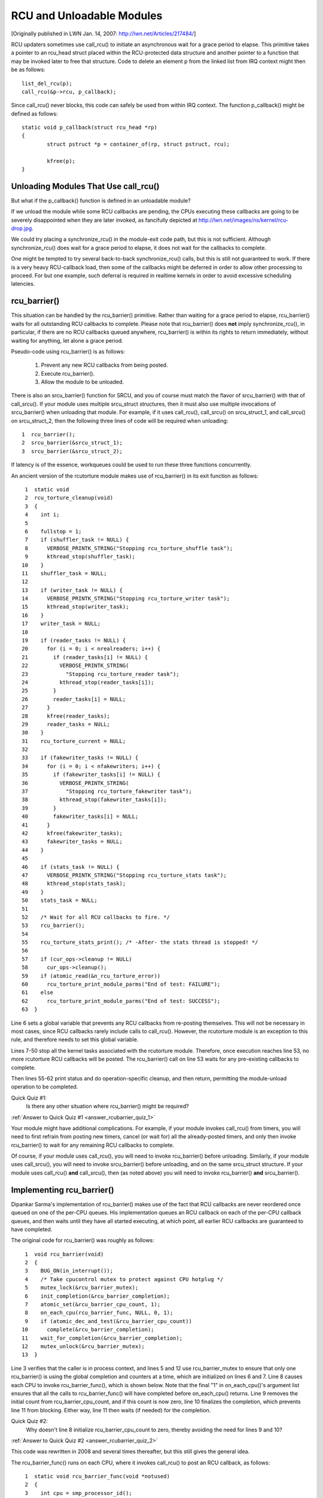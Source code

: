 .. _rcu_barrier:

RCU and Unloadable Modules
==========================

[Originally published in LWN Jan. 14, 2007: http://lwn.net/Articles/217484/]

RCU updaters sometimes use call_rcu() to initiate an asynchronous wait for
a grace period to elapse.  This primitive takes a pointer to an rcu_head
struct placed within the RCU-protected data structure and another pointer
to a function that may be invoked later to free that structure. Code to
delete an element p from the linked list from IRQ context might then be
as follows::

	list_del_rcu(p);
	call_rcu(&p->rcu, p_callback);

Since call_rcu() never blocks, this code can safely be used from within
IRQ context. The function p_callback() might be defined as follows::

	static void p_callback(struct rcu_head *rp)
	{
		struct pstruct *p = container_of(rp, struct pstruct, rcu);

		kfree(p);
	}


Unloading Modules That Use call_rcu()
-------------------------------------

But what if the p_callback() function is defined in an unloadable module?

If we unload the module while some RCU callbacks are pending,
the CPUs executing these callbacks are going to be severely
disappointed when they are later invoked, as fancifully depicted at
http://lwn.net/images/ns/kernel/rcu-drop.jpg.

We could try placing a synchronize_rcu() in the module-exit code path,
but this is not sufficient. Although synchronize_rcu() does wait for a
grace period to elapse, it does not wait for the callbacks to complete.

One might be tempted to try several back-to-back synchronize_rcu()
calls, but this is still not guaranteed to work. If there is a very
heavy RCU-callback load, then some of the callbacks might be deferred in
order to allow other processing to proceed. For but one example, such
deferral is required in realtime kernels in order to avoid excessive
scheduling latencies.


rcu_barrier()
-------------

This situation can be handled by the rcu_barrier() primitive.  Rather
than waiting for a grace period to elapse, rcu_barrier() waits for all
outstanding RCU callbacks to complete.  Please note that rcu_barrier()
does **not** imply synchronize_rcu(), in particular, if there are no RCU
callbacks queued anywhere, rcu_barrier() is within its rights to return
immediately, without waiting for anything, let alone a grace period.

Pseudo-code using rcu_barrier() is as follows:

   1. Prevent any new RCU callbacks from being posted.
   2. Execute rcu_barrier().
   3. Allow the module to be unloaded.

There is also an srcu_barrier() function for SRCU, and you of course
must match the flavor of srcu_barrier() with that of call_srcu().
If your module uses multiple srcu_struct structures, then it must also
use multiple invocations of srcu_barrier() when unloading that module.
For example, if it uses call_rcu(), call_srcu() on srcu_struct_1, and
call_srcu() on srcu_struct_2, then the following three lines of code
will be required when unloading::

  1  rcu_barrier();
  2  srcu_barrier(&srcu_struct_1);
  3  srcu_barrier(&srcu_struct_2);

If latency is of the essence, workqueues could be used to run these
three functions concurrently.

An ancient version of the rcutorture module makes use of rcu_barrier()
in its exit function as follows::

  1  static void
  2  rcu_torture_cleanup(void)
  3  {
  4    int i;
  5
  6    fullstop = 1;
  7    if (shuffler_task != NULL) {
  8      VERBOSE_PRINTK_STRING("Stopping rcu_torture_shuffle task");
  9      kthread_stop(shuffler_task);
 10    }
 11    shuffler_task = NULL;
 12
 13    if (writer_task != NULL) {
 14      VERBOSE_PRINTK_STRING("Stopping rcu_torture_writer task");
 15      kthread_stop(writer_task);
 16    }
 17    writer_task = NULL;
 18
 19    if (reader_tasks != NULL) {
 20      for (i = 0; i < nrealreaders; i++) {
 21        if (reader_tasks[i] != NULL) {
 22          VERBOSE_PRINTK_STRING(
 23            "Stopping rcu_torture_reader task");
 24          kthread_stop(reader_tasks[i]);
 25        }
 26        reader_tasks[i] = NULL;
 27      }
 28      kfree(reader_tasks);
 29      reader_tasks = NULL;
 30    }
 31    rcu_torture_current = NULL;
 32
 33    if (fakewriter_tasks != NULL) {
 34      for (i = 0; i < nfakewriters; i++) {
 35        if (fakewriter_tasks[i] != NULL) {
 36          VERBOSE_PRINTK_STRING(
 37            "Stopping rcu_torture_fakewriter task");
 38          kthread_stop(fakewriter_tasks[i]);
 39        }
 40        fakewriter_tasks[i] = NULL;
 41      }
 42      kfree(fakewriter_tasks);
 43      fakewriter_tasks = NULL;
 44    }
 45
 46    if (stats_task != NULL) {
 47      VERBOSE_PRINTK_STRING("Stopping rcu_torture_stats task");
 48      kthread_stop(stats_task);
 49    }
 50    stats_task = NULL;
 51
 52    /* Wait for all RCU callbacks to fire. */
 53    rcu_barrier();
 54
 55    rcu_torture_stats_print(); /* -After- the stats thread is stopped! */
 56
 57    if (cur_ops->cleanup != NULL)
 58      cur_ops->cleanup();
 59    if (atomic_read(&n_rcu_torture_error))
 60      rcu_torture_print_module_parms("End of test: FAILURE");
 61    else
 62      rcu_torture_print_module_parms("End of test: SUCCESS");
 63  }

Line 6 sets a global variable that prevents any RCU callbacks from
re-posting themselves. This will not be necessary in most cases, since
RCU callbacks rarely include calls to call_rcu(). However, the rcutorture
module is an exception to this rule, and therefore needs to set this
global variable.

Lines 7-50 stop all the kernel tasks associated with the rcutorture
module. Therefore, once execution reaches line 53, no more rcutorture
RCU callbacks will be posted. The rcu_barrier() call on line 53 waits
for any pre-existing callbacks to complete.

Then lines 55-62 print status and do operation-specific cleanup, and
then return, permitting the module-unload operation to be completed.

.. _rcubarrier_quiz_1:

Quick Quiz #1:
	Is there any other situation where rcu_barrier() might
	be required?

:ref:`Answer to Quick Quiz #1 <answer_rcubarrier_quiz_1>`

Your module might have additional complications. For example, if your
module invokes call_rcu() from timers, you will need to first refrain
from posting new timers, cancel (or wait for) all the already-posted
timers, and only then invoke rcu_barrier() to wait for any remaining
RCU callbacks to complete.

Of course, if your module uses call_rcu(), you will need to invoke
rcu_barrier() before unloading.  Similarly, if your module uses
call_srcu(), you will need to invoke srcu_barrier() before unloading,
and on the same srcu_struct structure.  If your module uses call_rcu()
**and** call_srcu(), then (as noted above) you will need to invoke
rcu_barrier() **and** srcu_barrier().


Implementing rcu_barrier()
--------------------------

Dipankar Sarma's implementation of rcu_barrier() makes use of the fact
that RCU callbacks are never reordered once queued on one of the per-CPU
queues. His implementation queues an RCU callback on each of the per-CPU
callback queues, and then waits until they have all started executing, at
which point, all earlier RCU callbacks are guaranteed to have completed.

The original code for rcu_barrier() was roughly as follows::

  1  void rcu_barrier(void)
  2  {
  3    BUG_ON(in_interrupt());
  4    /* Take cpucontrol mutex to protect against CPU hotplug */
  5    mutex_lock(&rcu_barrier_mutex);
  6    init_completion(&rcu_barrier_completion);
  7    atomic_set(&rcu_barrier_cpu_count, 1);
  8    on_each_cpu(rcu_barrier_func, NULL, 0, 1);
  9    if (atomic_dec_and_test(&rcu_barrier_cpu_count))
 10      complete(&rcu_barrier_completion);
 11    wait_for_completion(&rcu_barrier_completion);
 12    mutex_unlock(&rcu_barrier_mutex);
 13  }

Line 3 verifies that the caller is in process context, and lines 5 and 12
use rcu_barrier_mutex to ensure that only one rcu_barrier() is using the
global completion and counters at a time, which are initialized on lines
6 and 7. Line 8 causes each CPU to invoke rcu_barrier_func(), which is
shown below. Note that the final "1" in on_each_cpu()'s argument list
ensures that all the calls to rcu_barrier_func() will have completed
before on_each_cpu() returns. Line 9 removes the initial count from
rcu_barrier_cpu_count, and if this count is now zero, line 10 finalizes
the completion, which prevents line 11 from blocking.  Either way,
line 11 then waits (if needed) for the completion.

.. _rcubarrier_quiz_2:

Quick Quiz #2:
	Why doesn't line 8 initialize rcu_barrier_cpu_count to zero,
	thereby avoiding the need for lines 9 and 10?

:ref:`Answer to Quick Quiz #2 <answer_rcubarrier_quiz_2>`

This code was rewritten in 2008 and several times thereafter, but this
still gives the general idea.

The rcu_barrier_func() runs on each CPU, where it invokes call_rcu()
to post an RCU callback, as follows::

  1  static void rcu_barrier_func(void *notused)
  2  {
  3    int cpu = smp_processor_id();
  4    struct rcu_data *rdp = &per_cpu(rcu_data, cpu);
  5    struct rcu_head *head;
  6
  7    head = &rdp->barrier;
  8    atomic_inc(&rcu_barrier_cpu_count);
  9    call_rcu(head, rcu_barrier_callback);
 10  }

Lines 3 and 4 locate RCU's internal per-CPU rcu_data structure,
which contains the struct rcu_head that needed for the later call to
call_rcu(). Line 7 picks up a pointer to this struct rcu_head, and line
8 increments the global counter. This counter will later be decremented
by the callback. Line 9 then registers the rcu_barrier_callback() on
the current CPU's queue.

The rcu_barrier_callback() function simply atomically decrements the
rcu_barrier_cpu_count variable and finalizes the completion when it
reaches zero, as follows::

  1  static void rcu_barrier_callback(struct rcu_head *notused)
  2  {
  3    if (atomic_dec_and_test(&rcu_barrier_cpu_count))
  4      complete(&rcu_barrier_completion);
  5  }

.. _rcubarrier_quiz_3:

Quick Quiz #3:
	What happens if CPU 0's rcu_barrier_func() executes
	immediately (thus incrementing rcu_barrier_cpu_count to the
	value one), but the other CPU's rcu_barrier_func() invocations
	are delayed for a full grace period? Couldn't this result in
	rcu_barrier() returning prematurely?

:ref:`Answer to Quick Quiz #3 <answer_rcubarrier_quiz_3>`

The current rcu_barrier() implementation is more complex, due to the need
to avoid disturbing idle CPUs (especially on battery-powered systems)
and the need to minimally disturb non-idle CPUs in real-time systems.
In addition, a great many optimizations have been applied.  However,
the code above illustrates the concepts.


rcu_barrier() Summary
---------------------

The rcu_barrier() primitive is used relatively infrequently, since most
code using RCU is in the core kernel rather than in modules. However, if
you are using RCU from an unloadable module, you need to use rcu_barrier()
so that your module may be safely unloaded.


Answers to Quick Quizzes
------------------------

.. _answer_rcubarrier_quiz_1:

Quick Quiz #1:
	Is there any other situation where rcu_barrier() might
	be required?

Answer:
	Interestingly enough, rcu_barrier() was not originally
	implemented for module unloading. Nikita Danilov was using
	RCU in a filesystem, which resulted in a similar situation at
	filesystem-unmount time. Dipankar Sarma coded up rcu_barrier()
	in response, so that Nikita could invoke it during the
	filesystem-unmount process.

	Much later, yours truly hit the RCU module-unload problem when
	implementing rcutorture, and found that rcu_barrier() solves
	this problem as well.

:ref:`Back to Quick Quiz #1 <rcubarrier_quiz_1>`

.. _answer_rcubarrier_quiz_2:

Quick Quiz #2:
	Why doesn't line 8 initialize rcu_barrier_cpu_count to zero,
	thereby avoiding the need for lines 9 and 10?

Answer:
	Suppose that the on_each_cpu() function shown on line 8 was
	delayed, so that CPU 0's rcu_barrier_func() executed and
	the corresponding grace period elapsed, all before CPU 1's
	rcu_barrier_func() started executing.  This would result in
	rcu_barrier_cpu_count being decremented to zero, so that line
	11's wait_for_completion() would return immediately, failing to
	wait for CPU 1's callbacks to be invoked.

	Note that this was not a problem when the rcu_barrier() code
	was first added back in 2005.  This is because on_each_cpu()
	disables preemption, which acted as an RCU read-side critical
	section, thus preventing CPU 0's grace period from completing
	until on_each_cpu() had dealt with all of the CPUs.

	However, with the RCU flavor consolidation around v4.20, this
	possibility was once again ruled out, because the consolidated
	RCU once again waits on nonpreemptible regions of code.

	Nevertheless, that extra count might still be a good idea.
	Relying on these sort of accidents of implementation can result
	in later surprise bugs when the implementation changes.

:ref:`Back to Quick Quiz #2 <rcubarrier_quiz_2>`

.. _answer_rcubarrier_quiz_3:

Quick Quiz #3:
	What happens if CPU 0's rcu_barrier_func() executes
	immediately (thus incrementing rcu_barrier_cpu_count to the
	value one), but the other CPU's rcu_barrier_func() invocations
	are delayed for a full grace period? Couldn't this result in
	rcu_barrier() returning prematurely?

Answer:
	This cannot happen. The reason is that on_each_cpu() has its last
	argument, the wait flag, set to "1". This flag is passed through
	to smp_call_function() and further to smp_call_function_on_cpu(),
	causing this latter to spin until the cross-CPU invocation of
	rcu_barrier_func() has completed. This by itself would prevent
	a grace period from completing on non-CONFIG_PREEMPTION kernels,
	since each CPU must undergo a context switch (or other quiescent
	state) before the grace period can complete. However, this is
	of no use in CONFIG_PREEMPTION kernels.

	Therefore, on_each_cpu() disables preemption across its call
	to smp_call_function() and also across the local call to
	rcu_barrier_func(). Because recent RCU implementations treat
	preemption-disabled regions of code as RCU read-side critical
	sections, this prevents grace periods from completing. This
	means that all CPUs have executed rcu_barrier_func() before
	the first rcu_barrier_callback() can possibly execute, in turn
	preventing rcu_barrier_cpu_count from prematurely reaching zero.

	But if on_each_cpu() ever decides to forgo disabling preemption,
	as might well happen due to real-time latency considerations,
	initializing rcu_barrier_cpu_count to one will save the day.

:ref:`Back to Quick Quiz #3 <rcubarrier_quiz_3>`
